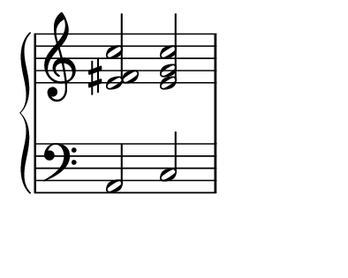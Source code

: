 \version "2.18.2"

%% default is some a4-like format
\paper {
   #(define paper-height (* 4 cm))
   #(define paper-width (* 5 cm))
   #(define line-width (* 4 cm))
   #(define top-margin (* 0 cm))
   #(define left-margin (* 0.5 cm))
   #(define indent (* 0 cm))
}

%% avoid LilyPond advert getting in the way

\header {
  tagline = ""  % removed
}

upper = \relative c' {
  \clef treble
  \key c \major
  \set Staff.midiInstrument = #"glockenspiel"
%  \time 4/4

  <e fis c'>2 <e g c>
}

lower = \relative c {
  \clef bass
  \key c \major
  \set Staff.midiInstrument = #"steel drums"
%  \time 4/4

  a2 c
}

\score {
  \new PianoStaff <<
%%  \set PianoStaff.instrumentName = #"Piano  "
    \new Staff = "upper" \upper
    \new Staff = "lower" \lower
  >>
  \layout {
%% no time signature
    \context {
      \Staff \remove Time_signature_engraver
    }  }
  \midi { }
}
